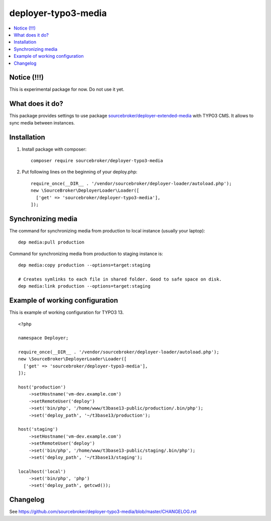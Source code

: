 deployer-typo3-media
====================

      .. image:: http://img.shields.io/packagist/v/sourcebroker/deployer-typo3-media.svg?style=flat
         :target: https://packagist.org/packages/sourcebroker/deployer-typo3-media

      .. image:: https://img.shields.io/badge/license-MIT-blue.svg?style=flat
         :target: https://packagist.org/packages/sourcebroker/deployer-typo3-media

.. contents:: :local:

Notice (!!!)
------------
This is experimental package for now. Do not use it yet.


What does it do?
----------------

This package provides settings to use package `sourcebroker/deployer-extended-media`_  with TYPO3 CMS.
It allows to sync media between instances.

Installation
------------

1) Install package with composer:
   ::

      composer require sourcebroker/deployer-typo3-media


2) Put following lines on the beginning of your deploy.php:
   ::

      require_once(__DIR__ . '/vendor/sourcebroker/deployer-loader/autoload.php');
      new \SourceBroker\DeployerLoader\Loader([
        ['get' => 'sourcebroker/deployer-typo3-media'],
      ]);


Synchronizing media
-------------------

The command for synchronizing media from production to local instance (usually your laptop):
::

   dep media:pull production


Command for synchronizing media from production to staging instance is:
::

   dep media:copy production --options=target:staging

   # Creates symlinks to each file in shared folder. Good to safe space on disk.
   dep media:link production --options=target:staging


Example of working configuration
--------------------------------

This is example of working configuration for TYPO3 13.

::

  <?php

  namespace Deployer;

  require_once(__DIR__ . '/vendor/sourcebroker/deployer-loader/autoload.php');
  new \SourceBroker\DeployerLoader\Loader([
    ['get' => 'sourcebroker/deployer-typo3-media'],
  ]);

  host('production')
      ->setHostname('vm-dev.example.com')
      ->setRemoteUser('deploy')
      ->set('bin/php', '/home/www/t3base13-public/production/.bin/php');
      ->set('deploy_path', '~/t3base13/production');

  host('staging')
      ->setHostname('vm-dev.example.com')
      ->setRemoteUser('deploy')
      ->set('bin/php', '/home/www/t3base13-public/staging/.bin/php');
      ->set('deploy_path', '~/t3base13/staging');

  localhost('local')
      ->set('bin/php', 'php')
      ->set('deploy_path', getcwd());



Changelog
---------

See https://github.com/sourcebroker/deployer-typo3-media/blob/master/CHANGELOG.rst


.. _sourcebroker/deployer-extended-media: https://github.com/sourcebroker/deployer-extended-media

